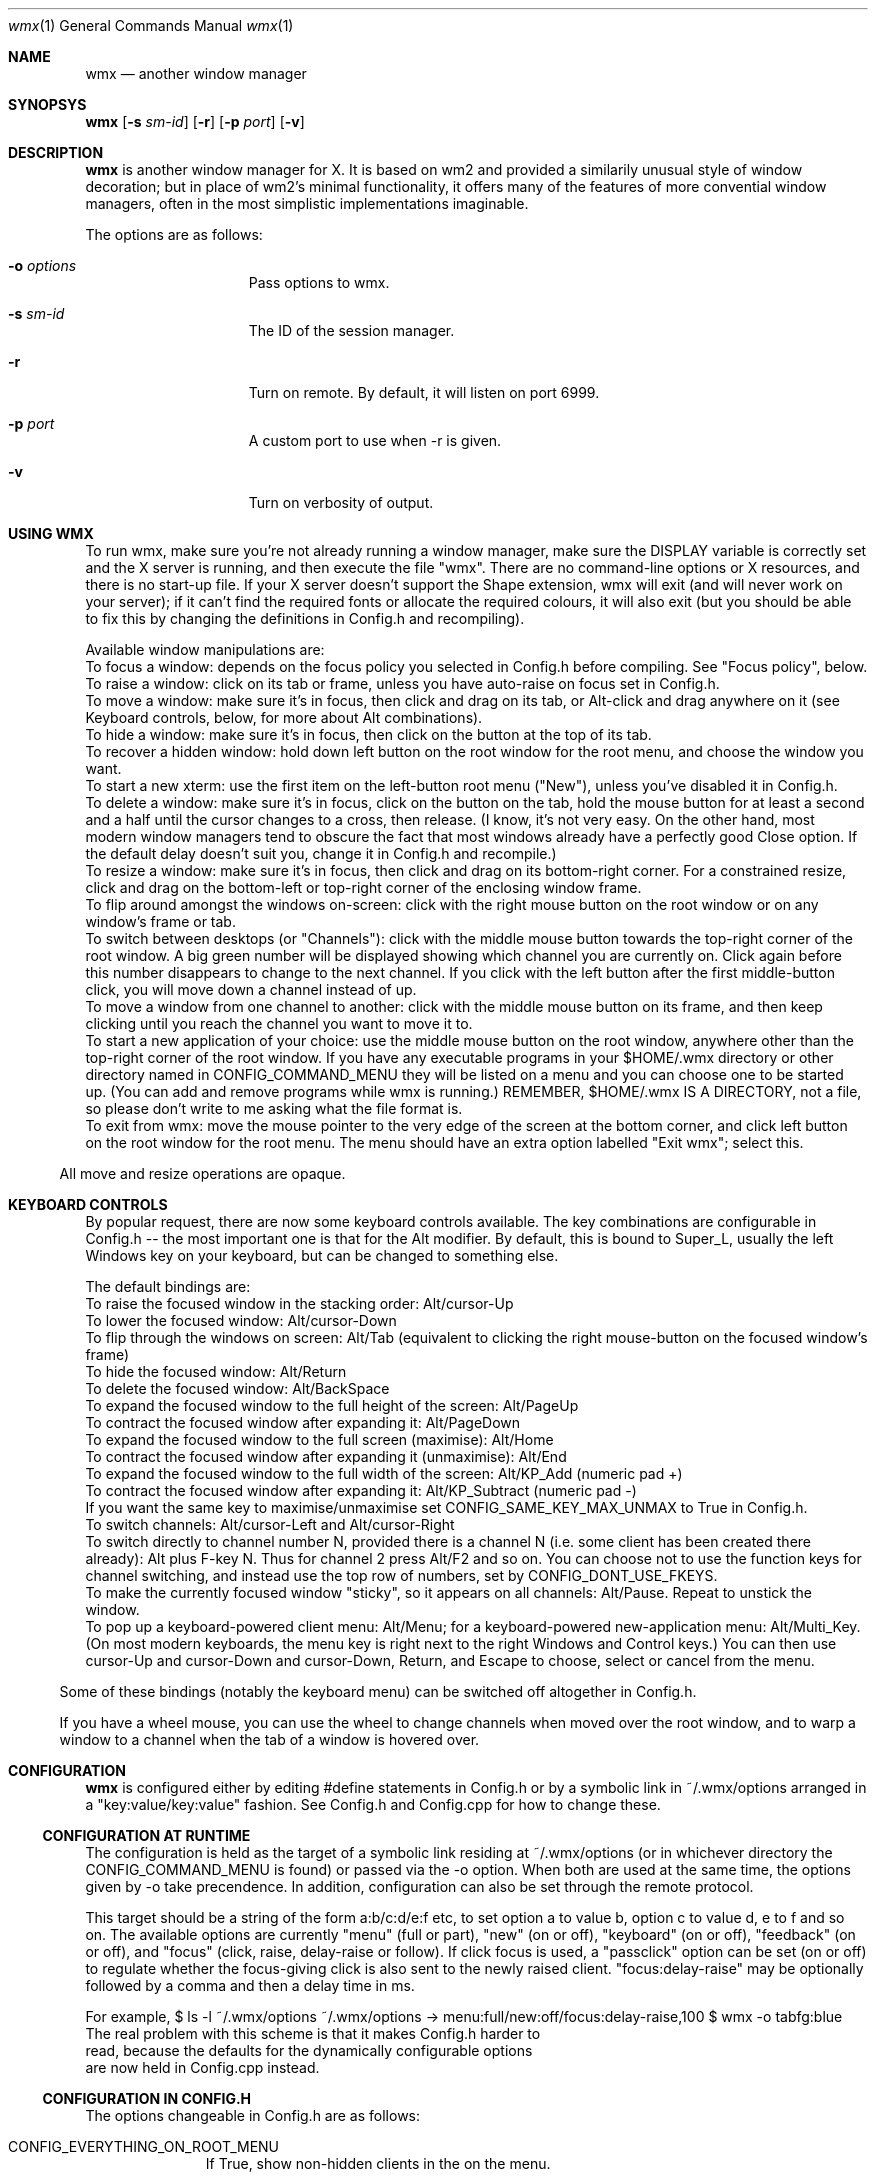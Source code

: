 .Dd $Mdocdate: May 9 2014 $
.Dt wmx 1
.Os
.Sh NAME
.Nm wmx
.Nd another window manager
.Sh SYNOPSYS
.Nm
.Op Fl s Ar sm-id
.Op Fl r
.Op Fl p Ar port
.Op Fl v
.Sh DESCRIPTION
.Nm
is another window manager for X. It is based on wm2 and provided a
similarily unusual style of window decoration; but in place of wm2's
minimal functionality, it offers many of the features of more
convential window managers, often in the most simplistic implementations
imaginable.
.Pp
The options are as follows:
.Bl -tag -offset -indent
.It Fl o Ar options
Pass options to wmx.
.It Fl s Ar sm-id
The ID of the session manager.
.It Fl r
Turn on remote. By default, it will listen on port 6999.
.It Fl p Ar port
A custom port to use when -r is given.
.It Fl v
Turn on verbosity of output.
.El
.Sh USING WMX
To run wmx, make sure you're not already running a window manager,
make sure the DISPLAY variable is correctly set and the X server is
running, and then execute the file "wmx".  There are no command-line
options or X resources, and there is no start-up file.  If your X
server doesn't support the Shape extension, wmx will exit (and will
never work on your server); if it can't find the required fonts or
allocate the required colours, it will also exit (but you should be
able to fix this by changing the definitions in Config.h and
recompiling).
.Pp
Available window manipulations are:
.Bl
.It
To focus a window: depends on the focus policy you selected
in Config.h before compiling.  See "Focus policy", below.
.It
To raise a window: click on its tab or frame, unless you have
auto-raise on focus set in Config.h.
.It
To move a window: make sure it's in focus, then click and drag
on its tab, or Alt-click and drag anywhere on it (see Keyboard
controls, below, for more about Alt combinations).
.It
To hide a window: make sure it's in focus, then click on the
button at the top of its tab.
.It
To recover a hidden window: hold down left button on the root
window for the root menu, and choose the window you want.
.It
To start a new xterm: use the first item on the left-button root
menu ("New"), unless you've disabled it in Config.h.
.It
To delete a window: make sure it's in focus, click on the
button on the tab, hold the mouse button for at least a
second and a half until the cursor changes to a cross, then
release.  (I know, it's not very easy.  On the other hand,
most modern window managers tend to obscure the fact that most
windows already have a perfectly good Close option.  If the
default delay doesn't suit you, change it in Config.h and
recompile.)
.It
To resize a window: make sure it's in focus, then click and
drag on its bottom-right corner.  For a constrained resize,
click and drag on the bottom-left or top-right corner of
the enclosing window frame.
.It
To flip around amongst the windows on-screen: click with the right
mouse button on the root window or on any window's frame or tab.
.It
To switch between desktops (or "Channels"): click with the middle
mouse button towards the top-right corner of the root window.  A
big green number will be displayed showing which channel you are
currently on.  Click again before this number disappears to change
to the next channel.  If you click with the left button after the
first middle-button click, you will move down a channel instead
of up.
.It
To move a window from one channel to another: click with the
middle mouse button on its frame, and then keep clicking until you
reach the channel you want to move it to.
.It
To start a new application of your choice: use the middle mouse
button on the root window, anywhere other than the top-right
corner of the root window.  If you have any executable programs in
your $HOME/.wmx directory or other directory named in
CONFIG_COMMAND_MENU they will be listed on a menu and you can
choose one to be started up.  (You can add and remove programs
while wmx is running.)  REMEMBER, $HOME/.wmx IS A DIRECTORY, not
a file, so please don't write to me asking what the file format is.
.It
To exit from wmx: move the mouse pointer to the very edge of the
screen at the bottom corner, and click left button on the root
window for the root menu.  The menu should have an extra option
labelled "Exit wmx"; select this.
.El
.Pp
All move and resize operations are opaque.
.Sh KEYBOARD CONTROLS
By popular request, there are now some keyboard controls available.
The key combinations are configurable in Config.h -- the most
important one is that for the Alt modifier. By default, this is bound
to Super_L, usually the left Windows key on your keyboard, but can
be changed to something else.
.Pp
The default bindings are:
.Bl
.It
To raise the focused window in the stacking order: Alt/cursor-Up
.It
To lower the focused window: Alt/cursor-Down
.It
To flip through the windows on screen: Alt/Tab (equivalent to
clicking the right mouse-button on the focused window's frame)
.It
To hide the focused window: Alt/Return
.It
To delete the focused window: Alt/BackSpace
.It
To expand the focused window to the full height of the screen:
Alt/PageUp
.It
To contract the focused window after expanding it: Alt/PageDown
.It
To expand the focused window to the full screen (maximise):
Alt/Home
.It
To contract the focused window after expanding it (unmaximise): 
Alt/End
.It
To expand the focused window to the full width of the screen:
Alt/KP_Add (numeric pad +)
.It
To contract the focused window after expanding it:
Alt/KP_Subtract (numeric pad -)
.It
If you want the same key to maximise/unmaximise set
CONFIG_SAME_KEY_MAX_UNMAX to True in Config.h.
.It
To switch channels: Alt/cursor-Left and Alt/cursor-Right
.It
To switch directly to channel number N, provided there is
a channel N (i.e. some client has been created there already):
Alt plus F-key N.  Thus for channel 2 press Alt/F2 and so on.
You can choose not to use the function keys for channel
switching, and instead use the top row of numbers, set by
CONFIG_DONT_USE_FKEYS.
.It
To make the currently focused window "sticky", so it appears on
all channels: Alt/Pause.  Repeat to unstick the window.
.It
To pop up a keyboard-powered client menu: Alt/Menu; for a
keyboard-powered new-application menu: Alt/Multi_Key.  (On most
modern keyboards, the menu key is right next to the right Windows
and Control keys.) You can then use cursor-Up and cursor-Down and
cursor-Down, Return, and Escape to choose, select or cancel from
the menu.
.El
.Pp
Some of these bindings (notably the keyboard menu) can be switched off
altogether in Config.h.
.Pp
If you have a wheel mouse, you can use the wheel to change channels
when moved over the root window, and to warp a window to a channel when
the tab of a window is hovered over.
.Sh CONFIGURATION
.Nm
is configured either by editing #define statements in Config.h or by
a symbolic link in ~/.wmx/options arranged in a "key:value/key:value"
fashion. See Config.h and Config.cpp for how to change these.
.Ss CONFIGURATION AT RUNTIME
The configuration is held as the target of a symbolic link residing at
~/.wmx/options (or in whichever directory the CONFIG_COMMAND_MENU is
found) or passed via the -o option. When both are used at the same time,
the options given by -o take precendence. In addition, configuration can
also be set through the remote protocol.
.Pp
This target should be a string of the form a:b/c:d/e:f etc,
to set option a to value b, option c to value d, e to f and so on.
The available options are currently "menu" (full or part), "new" (on
or off), "keyboard" (on or off), "feedback" (on or off), and "focus"
(click, raise, delay-raise or follow).  If click focus is used, 
a "passclick" option can be set (on or off) to regulate whether 
the focus-giving click is also sent to the newly raised client. 
"focus:delay-raise" may be optionally followed by a comma and then a 
delay time in ms.
.Pp
For example,
.Bd
$ ls -l ~/.wmx/options
~/.wmx/options -> menu:full/new:off/focus:delay-raise,100
$ wmx -o tabfg:blue
.Ed
The real problem with this scheme is that it makes Config.h harder to
read, because the defaults for the dynamically configurable options
are now held in Config.cpp instead.
.Ss CONFIGURATION IN CONFIG.H
The options changeable in Config.h are as follows:
.Bl -tag -width xx -offset -indent
.It CONFIG_EVERYTHING_ON_ROOT_MENU
If True, show non-hidden clients in the on the menu.
.It CONFIG_EXEC_USING_SHELL
If to use a shell to wrap the command - this will allow for things like
escapes and pipes.
.It CONFIG_NEW_WINDOW_LABEL
The label of the New window command.
.It CONFIG_NEW_WINDOW_COMMAND
The command used to launch a new window, usually xterm or x-terminal-emulator.
.It CONFIG_NEW_WINDOW_COMMAND_OPTIONS
The arguments for the command given in CONFIG_NEW_WINDOW_COMMAND, e.g:
'CONFIG_NEW_WINDOW_COMMAND_OPTIONS "-ls","-sb","-sl","1024",0'
.It CONFIG_DISABLE_NEW_WINDOW_COMMAND
If True, the New window command won't be shown on the menu.
.It CONFIG_EXIT_CLICK_SIZE_X
.It CONFIG_EXIT_CLICK_SIZE_Y
Area where the "[Exit wmx]" is shown.
.It CONFIG_COMMAND_MENU
The directory in which executables are shown for the middle-click menu.
.It CONFIG_SYSTEM_COMMAND_MENU
The other directory to find executables if CONFIG_COMMAND_MENU is invalid.
.It CONFIG_CLICK_TO_FOCUS ,CONFIG_RAISE_ON_FOCUS, CONFIG_AUTO_RAISE
Focus policy options.
.Pp
Config.h contains settings for focus policy.  There are three things
you can define to either True or False: CONFIG_CLICK_TO_FOCUS,
CONFIG_RAISE_ON_FOCUS and CONFIG_AUTO_RAISE.  The first two are
connected: together they define a focus policy.  The third is a
separate focus policy on its own and will only work if the first two
are both False. CONFIG_AUTO_RAISE differs from
(!CONFIG_CLICK_TO_FOCUS && CONFIG_RAISE_ON_FOCUS) only in that it
provides a short delay before raising each window.  The delay is also
definable.
.It CONFIG_PASS_FOCUS_CLICK
.It CONFIG_AUTO_RAISE_DELAY, CONFIG_POINTER_STOPPED_DELAY, CONFIG_DESTROY_WINDOW_DELAY
Delays when using the auto raise focus method..
.It CONFIG_BUMP_DISTANCE
Maximum pixels of resistance before you can push a window off-screen.
.It CONFIG_BUMP_EVERYWHERE
If True, the resistance rule is to be applied to windows nearby as well.
.It CONFIG_PROD_SHAPE
Recalcuate the window frame shape - slow, but may be needed on some systems.
.It CONFIG_RESIZE_UPDATE
If True, properly do opaque resizing.
.It CONFIG_USE_COMPOSITE
Use the Composite extension to speed up rendering.
.It CONFIG_RAISELOWER_ON_CLICK
.It CONFIG_USE_WINDOW_GROUPS
Use window groups - a group leader's fellow grouped windows will have the same
action applied to them as the leader does.
.It CONFIG_USE_SESSION_MANAGER
If True and a session manager is running WMX will try to talk to it.
.It MENU_ENTRY_MAXLENGTH
The maximum character length of a menu entry.
.It CLASS_IN_MENU
Show the class of a window in the menu.
.It SORT_CLIENTS
If to sort the windows in the menu.
.It CONFIG_USE_KEYBOARD
Boolean value, if the keyboard should be used.
.It CONFIG_ALT_KEY
What key to use for wmx's keyboard shortcuts. By default, this is XK_Super_L,
usually bound to the left Windows key.
.It CONFIG_FLIP_UP_KEY, CONFIG_FLIP_DOWN_KEY
Move to the previous/next channel when pressed.
.It CONFIG_HIDE_KEY
Hides the window when pressed.
.It CONFIG_STICKY_KEY
Makes the window persisent on all channels when pressed.
.It CONFIG_RAISE_KEY, CONFIG_LOWER_KEY
Moves the window up/down when pressed.
.It CONFIG_FULLHEIGHT_KEY, CONFIG_NORMALHEIGHT_KEY
Maximize/unmaximize the window's height when pressed.
.It CONFIG_FULLWIDTH_KEY, CONFIG_NORMALWIDTH_KEY
Maximize/unmaximize the window's width when pressed.
.It CONFIG_MAXIMISE_KEY, CONFIG_UNMAXIMISE_KEY
Maximize/unmaximize the window when pressed.
.It CONFIG_SAME_KEY_MAX_UNMAX
If True, the the maximize/unmaximize key also toggles.
.It CONFIG_DEBUG_KEY
Print debug info to stdout when this key is pressed.
.It CONFIG_CIRCULATE_KEY
Cycles windows when pressed.
.It CONFIG_DESTROY_KEY
Closes the window when pressed.
.It CONFIG_WANT_KEYBOARD_MENU
If true, wmx menus can be controlled by the keyboard.
.It CONFIG_CLIENT_MENU_KEY
Shows the client menu when pressed.
.It CONFIG_COMMAND_MENU_KEY
Shows the command menu when pressed.
.It CONFIG_EXIT_ON_KBD_MENU
.It CONFIG_MENU_UP_KEY, CONFIG_MENU_DOWN_KEY, CONFIG_MENU_SELECT_KEY, CONFIG_MENU_CANCEL_KEY
Moves around the menu when pressed.
.It CONFIG_DONT_USE_FKEYS
If True, waps the function of the Function keys and the number keys.
.It CONFIG_WANT_SUNKEYS
If True and you have a Sun keyboard, you can allow for more keys to be used.
.It CONFIG_WANT_SUNPOWERKEY
If True and you have a Sun keyboard, use the Power key.
.It CONFIG_QUICKRAISE_KEY
.It CONFIG_QUICKHIDE_KEY
.It CONFIG_QUICKHEIGHT_KEY
.It CONFIG_QUICKCLOSE_KEY
.It CONFIG_QUICKRAISE_ALSO_LOWERS 
.It CONFIG_SUNPOWER_EXEC
If you have a Sun keyboard, the program to run when you hit the power key.
.It CONFIG_SUNPOWER_OPTIONS
The arguments to be passed to the program for CONFIG_SUNPOWER_EXEC.
.It CONFIG_SUNPOWER_SHIFTOPTIONS
The arguments to be passed to the program for CONFIG_SUNPOWER_EXEC when Shift is held.
.It CONFIG_CLIENTMENU_BUTTON  Button1
The menu full of windows.
.It CONFIG_COMMANDMENU_BUTTON Button2
The menu full of executables.
.It CONFIG_CIRCULATE_BUTTON
When you click a frame with the bound button, it switches to another window.
.It CONFIG_PREVCHANNEL_BUTTON, CONFIG_NEXTCHANNEL_BUTTON
When hovering over the desktop, moves to the previous/next channel.
When hoving over a frame, warp that frame to the previous/next channel.
.It CONFIG_USE_XFT
Use nicer font rendering instead of the built-in bitmap font rendering.
.It CONFIG_FRAME_FONT, CONFIG_FRAME_FONT_SIZE
If using Xft, the font used for frames.
.It CONFIG_MENU_FONT, CONFIG_MENU_FONT_SIZE
If using Xft, the font to use for menus.
.It CONFIG_NICE_FONT
If not using Xft, the font to use for frames.
.It CONFIG_NICE_MENU_FONT
If not using Xft, the font to use for menus.
.It CONFIG_NASTY_FONT
The font used as a fallback.
.It CONFIG_TAB_MARGIN
The padding of the fonts on a frame.
.It CONFIG_USE_PLAIN_X_CURSORS
Boolean value, if true, wmx won't install a custom set of cursors.
.It CONFIG_TAB_FOREGROUND
The colour of tab text.
.It CONFIG_TAB_BACKGROUND
The colour of the tab.
.It CONFIG_FRAME_BACKGROUND
The colour of the space between the tab and the window contents.
.It CONFIG_BUTTON_BACKGROUND
The colour of the window button.
.It CONFIG_BORDERS
The colour of the 1 pixel border around decorations.
.It CONFIG_CHANNEL_NUMBER
The colour of the popup when channel surfing.
.It CONFIG_CLOCK_NUMBER
The colour of the numbers of the clock.
.It CONFIG_MENU_FOREGROUND
The colour of the menu text.
.It CONFIG_MENU_BACKGROUND
The colour of the 
.It CONFIG_MENU_BORDERS
The size of the menu borders.
.It CONFIG_FRAME_THICKNESS
The size the space between the tab and the window contents.
.It CONFIG_USE_PIXMAPS
Use background images for window frames. The pixmap is from ./background.xpm.
.It CONFIG_USE_PIXMAP_MENUS
Use background images for menus.
.It CONFIG_CHANNEL_SURF
If True, you can change channels by middle-button-clicking the top-right
corner.
.It CONFIG_CHANNEL_CLICK_SIZE
How big the area for channel switching with the mouse is.
.It CONFIG_CHANNEL_NUMBER_SIZE
The size of the channel change window.
.It CONFIG_USE_CHANNEL_KEYS
If True, allows the keyboard to change channels.
.It CONFIG_USE_CHANNEL_MENU
If True, uses a menu to change channels.
.It CONFIG_FLIP_DELAY
How long the channel display stays on-screen before windows are redrawn.
.It CONFIG_QUICK_FLIP_DELAY
How long the channel display stays on-screen before windows are redrawn,
when the channel is changed via keyboard/wheel.
.It CONFIG_MAD_FEEDBACK, CONFIG_FEEDBACK_DELAY
If you have CONFIG_MAD_FEEDBACK set to True, you will get
some natty feedback effects when using the left-button root menu (the
Client menu).  Each window selected on the menu will be indicated with
a half-frame at the correct position on the screen, to make it easier
to distinguish between windows with similar names on the menu.  If you
have CONFIG_FEEDBACK_DELAY set to zero or more, then the window itself
will be shown on the screen after a delay.  You can use this to
speculatively see what a hidden window is showing, without having to
restore it and hide it again.
.It CONFIG_GEOMETRY_X_POS, CONFIG_GEOMETRY_Y_POS
The relative position of the geometry change window.
0 is centre.
.It CONFIG_GROUPS
If True, enables window grouping.
.It CONFIG_GROUP_ADD
The modifier used in addition to Alt to add a window to a group.
.It CONFIG_GROUP_REMOVE_ALL
The modifier used in addition to Alt to remove all windows from a group.
.It CONFIG_CLOCK
A clock that lives in the background.
.El
.Sh AUTHORS
wmx was created by Chris Cannam. This fork is maintained by Calvin Buckley.
.Pp
See README.md for credits and more informations.
